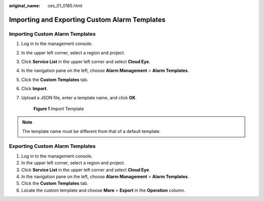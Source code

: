:original_name: ces_01_0185.html

.. _ces_01_0185:

Importing and Exporting Custom Alarm Templates
==============================================

Importing Custom Alarm Templates
--------------------------------

#. Log in to the management console.

#. In the upper left corner, select a region and project.

#. Click **Service List** in the upper left corner and select **Cloud Eye**.

#. In the navigation pane on the left, choose **Alarm Management** > **Alarm Templates**.

#. Click the **Custom Templates** tab.

#. Click **Import**.

#. Upload a JSON file, enter a template name, and click **OK**.


   .. figure:: /_static/images/en-us_image_0000001789425696.png
      :alt: **Figure 1** Import Template

      **Figure 1** Import Template

.. note::

   The template name must be different from that of a default template.

Exporting Custom Alarm Templates
--------------------------------

#. Log in to the management console.
#. In the upper left corner, select a region and project.
#. Click **Service List** in the upper left corner and select **Cloud Eye**.
#. In the navigation pane on the left, choose **Alarm Management** > **Alarm Templates**.
#. Click the **Custom Templates** tab.
#. Locate the custom template and choose **More** > **Export** in the **Operation** column.
